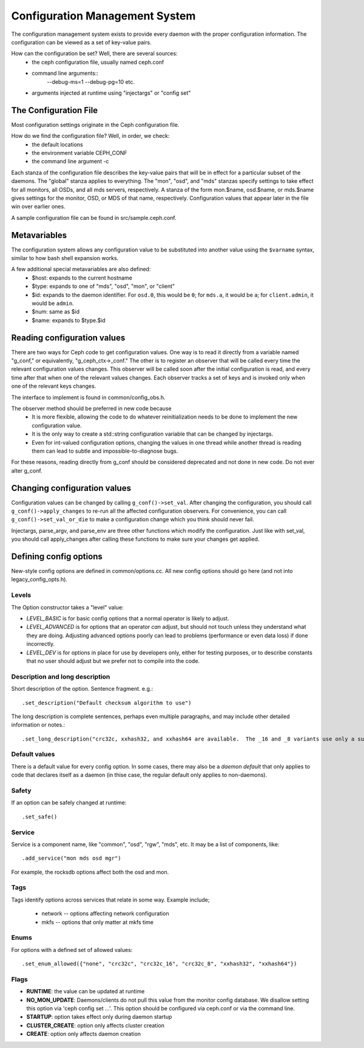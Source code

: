 =================================
 Configuration Management System
=================================

The configuration management system exists to provide every daemon with the
proper configuration information. The configuration can be viewed as a set of
key-value pairs.

How can the configuration be set? Well, there are several sources:
 - the ceph configuration file, usually named ceph.conf
 - command line arguments::
    --debug-ms=1
    --debug-pg=10
    etc.
 - arguments injected at runtime using "injectargs" or "config set"


The Configuration File
======================

Most configuration settings originate in the Ceph configuration file.

How do we find the configuration file? Well, in order, we check:
 - the default locations
 - the environment variable CEPH_CONF
 - the command line argument -c

Each stanza of the configuration file describes the key-value pairs that will be in
effect for a particular subset of the daemons. The "global" stanza applies to
everything. The "mon", "osd", and "mds" stanzas specify settings to take effect
for all monitors, all OSDs, and all mds servers, respectively.  A stanza of the
form mon.$name, osd.$name, or mds.$name gives settings for the monitor, OSD, or
MDS of that name, respectively. Configuration values that appear later in the
file win over earlier ones.

A sample configuration file can be found in src/sample.ceph.conf.


Metavariables
=============

The configuration system allows any configuration value to be
substituted into another value using the ``$varname`` syntax, similar
to how bash shell expansion works.

A few additional special metavariables are also defined:
 - $host: expands to the current hostname
 - $type: expands to one of "mds", "osd", "mon", or "client"
 - $id: expands to the daemon identifier. For ``osd.0``, this would be ``0``; for ``mds.a``, it would be ``a``; for ``client.admin``, it would be ``admin``.
 - $num: same as $id
 - $name: expands to $type.$id


Reading configuration values
====================================================

There are two ways for Ceph code to get configuration values. One way is to
read it directly from a variable named "g_conf," or equivalently,
"g_ceph_ctx->_conf." The other is to register an observer that will be called
every time the relevant configuration values changes. This observer will be
called soon after the initial configuration is read, and every time after that
when one of the relevant values changes. Each observer tracks a set of keys
and is invoked only when one of the relevant keys changes.

The interface to implement is found in common/config_obs.h.

The observer method should be preferred in new code because
 - It is more flexible, allowing the code to do whatever reinitialization needs
   to be done to implement the new configuration value.
 - It is the only way to create a std::string configuration variable that can
   be changed by injectargs.
 - Even for int-valued configuration options, changing the values in one thread
   while another thread is reading them can lead to subtle and
   impossible-to-diagnose bugs.

For these reasons, reading directly from g_conf should be considered deprecated
and not done in new code.  Do not ever alter g_conf.

Changing configuration values
====================================================

Configuration values can be changed by calling ``g_conf()->set_val``. After changing
the configuration, you should call ``g_conf()->apply_changes`` to re-run all the
affected configuration observers. For convenience, you can call
``g_conf()->set_val_or_die`` to make a configuration change which you think should
never fail.

Injectargs, parse_argv, and parse_env are three other functions which modify
the configuration. Just like with set_val, you should call apply_changes after
calling these functions to make sure your changes get applied.


Defining config options
=======================

New-style config options are defined in common/options.cc. All new config
options should go here (and not into legacy_config_opts.h).

Levels
------

The Option constructor takes a "level" value:

* *LEVEL_BASIC* is for basic config options that a normal operator is likely to adjust.
* *LEVEL_ADVANCED* is for options that an operator *can* adjust, but should not touch unless they understand what they are doing. Adjusting advanced options poorly can lead to problems (performance or even data loss) if done incorrectly.
* *LEVEL_DEV* is for options in place for use by developers only, either for testing purposes, or to describe constants that no user should adjust but we prefer not to compile into the code.

Description and long description
--------------------------------

Short description of the option. Sentence fragment. e.g.::

  .set_description("Default checksum algorithm to use")

The long description is complete sentences, perhaps even multiple
paragraphs, and may include other detailed information or notes.::

  .set_long_description("crc32c, xxhash32, and xxhash64 are available.  The _16 and _8 variants use only a subset of the bits for more compact (but less reliable) checksumming.")

Default values
--------------

There is a default value for every config option. In some cases, there may
also be a *daemon default* that only applies to code that declares itself
as a daemon (in thise case, the regular default only applies to non-daemons).

Safety
------

If an option can be safely changed at runtime::

  .set_safe()

Service
-------

Service is a component name, like "common", "osd", "rgw", "mds", etc. It may
be a list of components, like::

  .add_service("mon mds osd mgr")

For example, the rocksdb options affect both the osd and mon.

Tags
----

Tags identify options across services that relate in some way. Example include;

  - network -- options affecting network configuration
  - mkfs -- options that only matter at mkfs time

Enums
-----

For options with a defined set of allowed values::

  .set_enum_allowed({"none", "crc32c", "crc32c_16", "crc32c_8", "xxhash32", "xxhash64"})

Flags
-----

* **RUNTIME**: the value can be updated at runtime
* **NO_MON_UPDATE**: Daemons/clients do not pull this value from the monitor config database.  We disallow setting this option via 'ceph config set ...'.  This option should be configured via ceph.conf or via the command line.
* **STARTUP**: option takes effect only during daemon startup
* **CLUSTER_CREATE**: option only affects cluster creation
* **CREATE**: option only affects daemon creation
